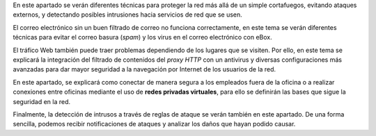 .. sectionauthor:: Enrique J. Hernández <ejhernandez@ebox-platform.com>,

En este apartado se verán diferentes técnicas para proteger la red
más allá de un simple cortafuegos, evitando ataques externos,
y detectando posibles intrusiones hacia servicios de red que se usen.

El correo electrónico sin un buen filtrado de correo no funciona
correctamente, en este tema se verán diferentes técnicas para evitar
el correo basura (*spam*) y los virus en el correo electrónico con
eBox.

El tráfico Web también puede traer problemas dependiendo de los lugares
que se visiten. Por ello, en este tema se explicará la integración del
filtrado de contenidos del *proxy HTTP* con un antivirus y diversas
configuraciones más avanzadas para dar mayor seguridad a la navegación
por Internet de los usuarios de la red.

En este apartado, se explicará como conectar de manera segura a los
empleados fuera de la oficina o a realizar conexiones entre oficinas
mediante el uso de **redes privadas virtuales**, para ello se definirán
las bases que sigue la seguridad en la red.

Finalmente, la detección de intrusos a través de reglas de ataque se
verán también en este apartado. De una forma sencilla, podemos recibir
notificaciones de ataques y analizar los daños que hayan podido causar.
